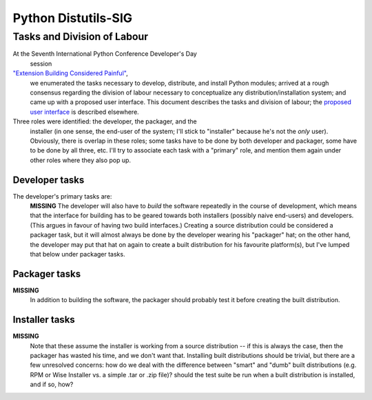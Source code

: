 Python Distutils-SIG
====================

Tasks and Division of Labour
----------------------------

At the Seventh International Python Conference Developer's Day
    session
`"Extension Building Considered Painful" <http://www.foretec.com/python/workshops/1998-11/dd-ward-sum.html>`_,
    we enumerated the tasks necessary to develop, distribute, and
    install Python modules; arrived at a rough consensus regarding the
    division of labour necessary to conceptualize any
    distribution/installation system; and came up with a proposed user
    interface.  This document describes the tasks and division of
    labour; the `proposed user interface <../interface/>`_ is
    described elsewhere.

Three roles were identified: the developer, the packager, and the
    installer (in one sense, the end-user of the system; I'll stick to
    "installer" because he's not the *only* user).  Obviously,
    there is overlap in these roles; some tasks have to be done by both
    developer and packager, some have to be done by all three, etc.
    I'll try to associate each task with a "primary" role, and mention
    them again under other roles where they also pop up.

Developer tasks
~~~~~~~~~~~~~~~

The developer's primary tasks are:
    **MISSING**
    The developer will also have to *build* the software
    repeatedly in the course of development, which means that the
    interface for building has to be geared towards both installers
    (possibly naive end-users) and developers.  (This argues in favour
    of having two build interfaces.)  Creating a source distribution
    could be considered a packager task, but it will almost always be
    done by the developer wearing his "packager" hat; on the other hand,
    the developer may put that hat on again to create a built
    distribution for his favourite platform(s), but I've lumped that
    below under packager tasks.

Packager tasks
~~~~~~~~~~~~~~

**MISSING**
    In addition to building the software, the packager should probably
    test it before creating the built distribution.

Installer tasks
~~~~~~~~~~~~~~~

**MISSING**
    Note that these assume the installer is working from a source
    distribution -- if this is always the case, then the packager has
    wasted his time, and we don't want that.  Installing built
    distributions should be trivial, but there are a few unresolved
    concerns: how do we deal with the difference between "smart" and
    "dumb" built distributions (e.g. RPM or Wise Installer vs. a simple
    .tar or .zip file)? should the test suite
    be run when a built distribution is installed, and if so, how?